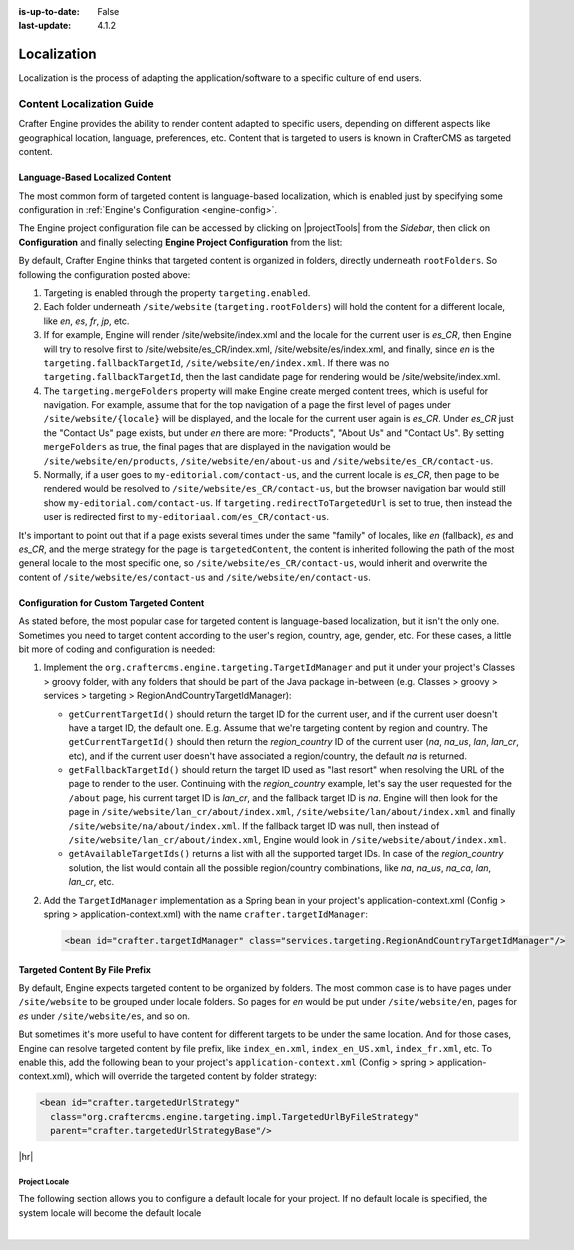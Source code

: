 :is-up-to-date: False
:last-update: 4.1.2

.. index:: Localization, Internationalization

============
Localization
============
Localization is the process of adapting the application/software to a specific culture of end users.

.. _localization:

""""""""""""""""""""""""""
Content Localization Guide
""""""""""""""""""""""""""
Crafter Engine provides the ability to render content adapted to specific users, depending on different
aspects like geographical location, language, preferences, etc.
Content that is targeted to users is known in CrafterCMS as targeted content.

.. _language-based-localized-content:

~~~~~~~~~~~~~~~~~~~~~~~~~~~~~~~~
Language-Based Localized Content
~~~~~~~~~~~~~~~~~~~~~~~~~~~~~~~~
The most common form of targeted content is language-based localization, which is enabled just by specifying
some configuration in :ref:`Engine's Configuration <engine-config>`.

The Engine project configuration file can be accessed by clicking on |projectTools| from the *Sidebar*,
then click on **Configuration** and finally selecting **Engine Project Configuration** from the list:

.. code-block:: xml
   :linenos:

    <?xml version="1.0" encoding="UTF-8"?>
    <site>
      <targeting>
        <enabled>true</enabled>
        <rootFolders>/site/website</rootFolders>
        <fallbackTargetId>en</fallbackTargetId>
        <mergeFolders>true</mergeFolders>
        <redirectToTargetedUrl>true</redirectToTargetedUrl>
      </targeting>
    </site>

By default, Crafter Engine thinks that targeted content is organized in folders, directly underneath
``rootFolders``. So following the configuration posted above:

#. Targeting is enabled through the property ``targeting.enabled``.
#. Each folder underneath ``/site/website`` (``targeting.rootFolders``) will hold the content for a different locale, like *en*, *es*, *fr*, *jp*, etc.
#. If for example, Engine will render /site/website/index.xml and the locale for the current user is *es_CR*, then Engine will try to resolve first to /site/website/es_CR/index.xml, /site/website/es/index.xml, and finally, since *en* is the ``targeting.fallbackTargetId``, ``/site/website/en/index.xml``. If there was no ``targeting.fallbackTargetId``, then the last candidate page for rendering would be /site/website/index.xml.
#. The ``targeting.mergeFolders`` property will make Engine create merged content trees, which is useful for navigation. For example, assume that for the top navigation of a page the first level of pages under ``/site/website/{locale}`` will be displayed, and the locale for the current user again is *es_CR*. Under *es_CR* just the "Contact Us" page exists, but under *en* there are more: "Products", "About Us" and "Contact Us". By setting ``mergeFolders`` as true, the final pages that are displayed in the navigation would be ``/site/website/en/products``, ``/site/website/en/about-us`` and ``/site/website/es_CR/contact-us``.
#. Normally, if a user goes to ``my-editorial.com/contact-us``, and the current locale is *es_CR*, then page to be rendered would be resolved to ``/site/website/es_CR/contact-us``, but the browser navigation bar would still show ``my-editorial.com/contact-us``. If ``targeting.redirectToTargetedUrl`` is set to true, then instead the user is redirected first to ``my-editoriaal.com/es_CR/contact-us``.

It's important to point out that if a page exists several times under the same "family" of locales, like *en* (fallback), *es* and *es_CR*, and the merge strategy for the page is ``targetedContent``, the content is inherited following the path of the most general locale to the most specific one, so ``/site/website/es_CR/contact-us``, would inherit and overwrite the content of ``/site/website/es/contact-us`` and ``/site/website/en/contact-us``.

~~~~~~~~~~~~~~~~~~~~~~~~~~~~~~~~~~~~~~~~~
Configuration for Custom Targeted Content
~~~~~~~~~~~~~~~~~~~~~~~~~~~~~~~~~~~~~~~~~
As stated before, the most popular case for targeted content is language-based localization, but it isn't the
only one. Sometimes you need to target content according to the user's region, country, age, gender, etc. For
these cases, a little bit more of coding and configuration is needed:

#. Implement the ``org.craftercms.engine.targeting.TargetIdManager`` and put it under your project's
   Classes > groovy folder, with any folders that should be part of the Java package in-between
   (e.g. Classes > groovy > services > targeting > RegionAndCountryTargetIdManager):

   * ``getCurrentTargetId()`` should return the target ID for the current user, and if the current user doesn't
     have a target ID, the default one. E.g. Assume that we're targeting content by region and country. The
     ``getCurrentTargetId()`` should then return the *region_country* ID of the current user
     (*na*, *na_us*, *lan*, *lan_cr*, etc), and if the current user doesn't have associated a region/country,
     the default *na* is returned.
   * ``getFallbackTargetId()`` should return the target ID used as "last resort" when resolving the URL of the page
     to render to the user. Continuing with the *region_country* example, let's say the user requested for the
     ``/about`` page, his current target ID is *lan_cr*, and the fallback target ID is *na*. Engine will then look for
     the page in ``/site/website/lan_cr/about/index.xml``, ``/site/website/lan/about/index.xml`` and finally
     ``/site/website/na/about/index.xml``. If the fallback target ID was null, then instead of
     ``/site/website/lan_cr/about/index.xml``, Engine would look in ``/site/website/about/index.xml``.
   * ``getAvailableTargetIds()`` returns a list with all the supported target IDs. In case of the *region_country*
     solution, the list would contain all the possible region/country combinations, like
     *na*, *na_us*, *na_ca*, *lan*, *lan_cr*, etc.

#. Add the ``TargetIdManager`` implementation as a Spring bean in your project's application-context.xml (Config > spring >
   application-context.xml) with the name ``crafter.targetIdManager``:

   .. code-block:: xml

      <bean id="crafter.targetIdManager" class="services.targeting.RegionAndCountryTargetIdManager"/>

~~~~~~~~~~~~~~~~~~~~~~~~~~~~~~~
Targeted Content By File Prefix
~~~~~~~~~~~~~~~~~~~~~~~~~~~~~~~
By default, Engine expects targeted content to be organized by folders. The most common case is to have pages
under ``/site/website`` to be grouped under locale folders. So pages for *en* would be put under ``/site/website/en``,
pages for *es* under ``/site/website/es``, and so on.

But sometimes it's more useful to have content for different targets to be under the same location. And for those
cases, Engine can resolve targeted content by file prefix, like ``index_en.xml``, ``index_en_US.xml``, ``index_fr.xml``, etc.
To enable this, add the following bean to your project's ``application-context.xml``
(Config > spring > application-context.xml), which will override the targeted content by folder strategy:

.. code-block:: xml

    <bean id="crafter.targetedUrlStrategy"
      class="org.craftercms.engine.targeting.impl.TargetedUrlByFileStrategy"
      parent="crafter.targetedUrlStrategyBase"/>

|hr|

^^^^^^^^^^^^^^
Project Locale
^^^^^^^^^^^^^^
The following section allows you to configure a default locale for your project.  If no default locale is specified,
the system locale will become the default locale

.. code-block:: xml
    :caption: *config/engine/site-config.xml*

    (General Properties)
    <defaultLocale />  (Default locale for the site)

|